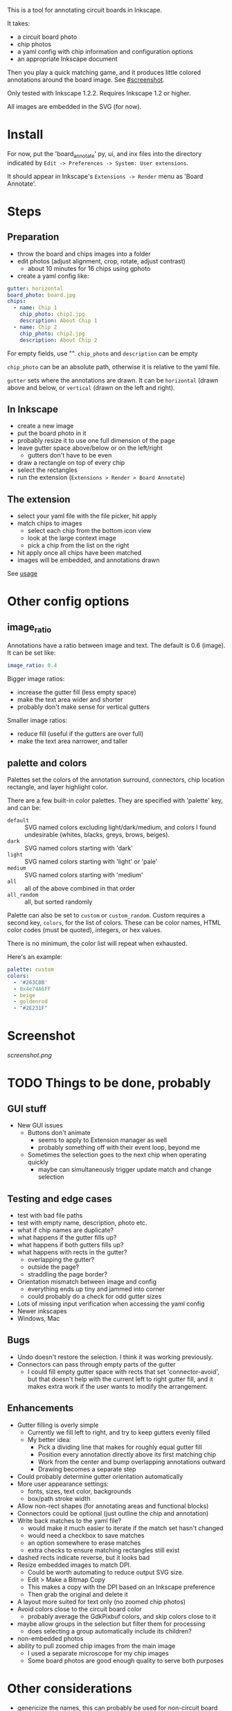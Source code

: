 This is a tool for annotating circuit boards in Inkscape.

It takes:
    - a circuit board photo
    - chip photos
    - a yaml config with chip information and configuration options
    - an appropriate Inkscape document
Then you play a quick matching game, and it produces little colored annotations around the board image. See [[#screenshot]].

Only tested with Inkscape 1.2.2. Requires Inkscape 1.2 or higher.

All images are embedded in the SVG (for now).

* Install 

For now, put the 'board_annotate' py, ui, and inx files into the directory indicated by =Edit -> Preferences -> System: User extensions=.

It should appear in Inkscape's =Extensions -> Render= menu as 'Board Annotate'.

* Steps

** Preparation
- throw the board and chips images into a folder
- edit photos (adjust alignment, crop, rotate, adjust contrast)
    + about 10 minutes for 16 chips using gphoto
- create a yaml config like:

#+BEGIN_SRC yaml
gutter: horizontal
board_photo: board.jpg
chips:
  - name: Chip 1
    chip_photo: chip1.jpg
    description: About Chip 1
  - name: Chip 2
    chip_photo: chip2.jpg
    description: About Chip 2
#+END_SRC

For empty fields, use "". =chip_photo= and =description= can be empty

=chip_photo= can be an absolute path, otherwise it is relative to the yaml file.

=gutter= sets where the annotations are drawn. It can be =horizontal= (drawn above and below, or =vertical= (drawn on the left and right).

** In Inkscape
- create a new image
- put the board photo in it
- probably resize it to use one full dimension of the page
- leave gutter space above​/below or on the left​/right
    + gutters don't have to be even
- draw a rectangle on top of every chip
- select the rectangles
- run the extension (=Extensions > Render > Board Annotate=)

** The extension
- select your yaml file with the file picker, hit apply
- match chips to images 
    + select each chip from the bottom icon view
    + look at the large context image
    + pick a chip from the list on the right
- hit apply once all chips have been matched
- images will be embedded, and annotations drawn

See [[file:usage.org][usage]]

* Other config options
** image_ratio
Annotations have a ratio between image and text. The default is 0.6 (image). It can be set like:

#+BEGIN_SRC yaml
image_ratio: 0.4
#+END_SRC

Bigger image ratios:
    - increase the gutter fill (less empty space)
    - make the text area wider and shorter
    - probably don't make sense for vertical gutters

Smaller image ratios:
    - reduce fill (useful if the gutters are over full)
    - make the text area narrower, and taller

** palette and colors

Palettes set the colors of the annotation surround, connectors, chip location rectangle, and layer highlight color. 

There are a few built-in color palettes. They are specified with 'palette' key, and can be:
- =default= :: SVG named colors excluding light/dark/medium, and colors I found undesirable (whites, blacks, greys, brows, beiges).
- =dark= :: SVG named colors starting with 'dark'
- =light= :: SVG named colors starting with 'light' or 'pale'
- =medium= :: SVG named colors starting with 'medium'
- =all= :: all of the above combined in that order
- =all_random= :: all, but sorted randomly

Palette can also be set to =custom= or =custom_random=. Custom requires a second key, =colors=, for the list of colors. These can be color names, HTML color codes (must be quoted), integers, or hex values.

There is no minimum, the color list will repeat when exhausted.

Here's an example:

#+BEGIN_SRC yaml
palette: custom
colors:
  - '#263C8B'
  - 0x4e74A6FF
  - beige
  - goldenrod
  - "#2E231F"
#+END_SRC

* Screenshot

[[screenshot.png]]

* TODO Things to be done, probably
** GUI stuff
- New GUI issues
    + Buttons don't animate
        * seems to apply to Extension manager as well
        * probably something off with their event loop, beyond me
    + Sometimes the selection goes to the next chip when operating quickly
        + maybe can simultaneously trigger update match and change selection 

** Testing and edge cases
- test with bad file paths
- test with empty name, description, photo etc.
- what if chip names are duplicate?
- what happens if the gutter fills up?
- what happens if both gutters fills up?
- what happens with rects in the gutter?
    + overlapping the gutter?
    + outside the page?
    + straddling the page border?
- Orientation mismatch between image and config
    + everything ends up tiny and jammed into corner
    + could probably do a check for odd gutter sizes
- Lots of missing input verification when accessing the yaml config
- Newer inkscapes
- Windows, Mac

** Bugs
- Undo doesn't restore the selection. I think it was working previously.
- Connectors can pass through empty parts of the gutter
    + I could fill empty gutter space with rects that set 'connector-avoid', but that doesn't help with the current left to right gutter fill, and it makes extra work if the user wants to modify the arrangement.

** Enhancements
- Gutter filling is overly simple
    + Currently we fill left to right, and try to keep gutters evenly filled
    + My better idea:
        * Pick a dividing line that makes for roughly equal gutter fill
        * Position every annotation directly above its first matching chip
        * Work from the center and bump overlapping annotations outward
        * Drawing becomes a separate step
- Could probably determine gutter orientation automatically
- More user appearance settings:
    + fonts, sizes, text color, backgrounds
    + box/path stroke width
- Allow non-rect shapes (for annotating areas and functional blocks)
- Connectors could be optional (just outline the chip and annotation)
- Write back matches to the yaml file? 
    + would make it much easier to iterate if the match set hasn't changed
    + would need a checkbox to save matches
    + an option somewhere to erase matches
    + extra checks to ensure matching rectangles still exist
- dashed rects indicate reverse, but it looks bad
- Resize embedded images to match DPI. 
    + Could be worth automating to reduce output SVG size.
    + Edit > Make a Bitmap Copy
    + This makes a copy with the DPI based on an Inkscape preference
    + Then grab the original and delete it
- A layout more suited for text only (no zoomed chip photos)
- Avoid colors close to the circuit board color
    + probably average the GdkPixbuf colors, and skip colors close to it
- maybe allow groups in the selection but filter them for processing
    + does selecting a group automatically include its children?
- non-embedded photos
- ability to pull zoomed chip images from the main image
    + I used a separate microscope for my chip images
    + Some board photos are good enough quality to serve both purposes

* Other considerations
- genericize the names, this can probably be used for non-circuit board things
    + Board annotate -> image_annotate
    + board_photo -> main_photo
    + chip_photo -> sub_photo
    + chip 
    + board
